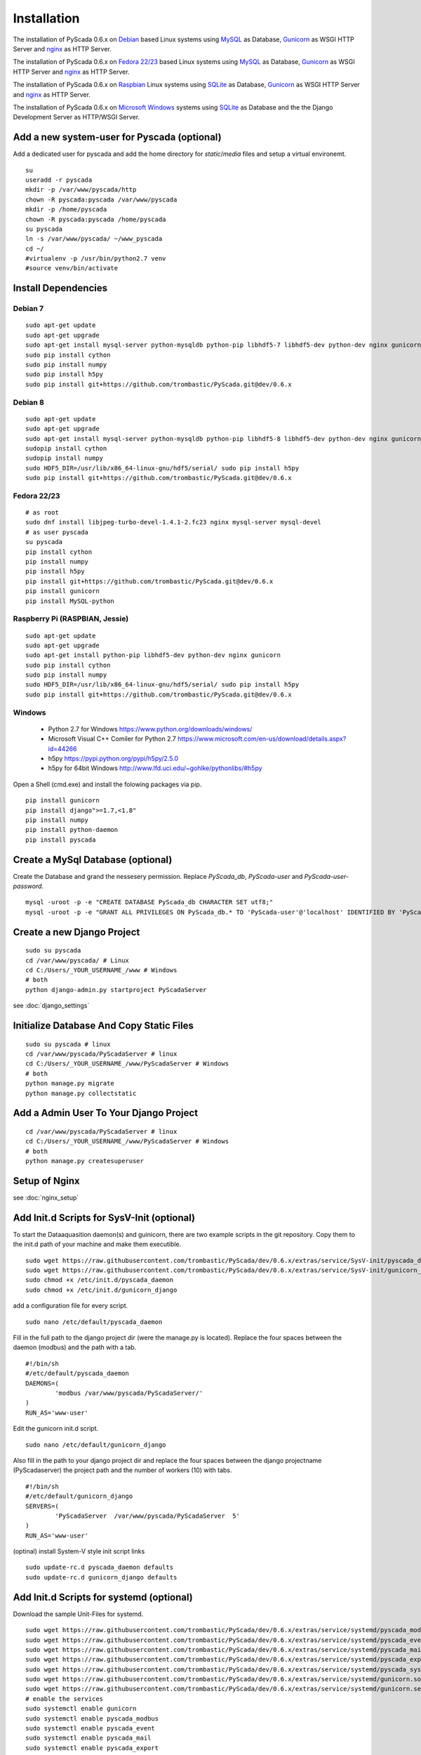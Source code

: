 Installation
============


The installation of PyScada 0.6.x on `Debian <https://www.debian.org/>`_ based Linux systems using `MySQL <https://www.mysql.de/>`_  as Database, `Gunicorn <http://gunicorn.org/>`_ as WSGI HTTP Server and `nginx <http://nginx.org/>`_ as HTTP Server.

The installation of PyScada 0.6.x on `Fedora 22/23 <https://www.fedoraproject.org/>`_ based Linux systems using `MySQL <https://www.mysql.de/>`_  as Database, `Gunicorn <http://gunicorn.org/>`_ as WSGI HTTP Server and `nginx <http://nginx.org/>`_ as HTTP Server.

The installation of PyScada 0.6.x on `Raspbian <https://www.raspbian.org/>`_ Linux systems using `SQLite <https://www.sqlite.org/>`_  as Database, `Gunicorn <http://gunicorn.org/>`_ as WSGI HTTP Server and `nginx <http://nginx.org/>`_ as HTTP Server.

The installation of PyScada 0.6.x on `Microsoft Windows <https://www.microsoft.com/>`_ systems using `SQLite <https://www.sqlite.org/>`_  as Database and the the Django Development Server as HTTP/WSGI Server.


Add a new system-user for Pyscada (optional)
--------------------------------------------

Add a dedicated user for pyscada and add the home directory for `static`/`media` files and setup a virtual environemt.

::

	su
	useradd -r pyscada
	mkdir -p /var/www/pyscada/http
	chown -R pyscada:pyscada /var/www/pyscada
	mkdir -p /home/pyscada
	chown -R pyscada:pyscada /home/pyscada
	su pyscada
	ln -s /var/www/pyscada/ ~/www_pyscada
	cd ~/
	#virtualenv -p /usr/bin/python2.7 venv
	#source venv/bin/activate



Install Dependencies
--------------------


Debian 7
^^^^^^^^

::

	sudo apt-get update
	sudo apt-get upgrade
	sudo apt-get install mysql-server python-mysqldb python-pip libhdf5-7 libhdf5-dev python-dev nginx gunicorn
	sudo pip install cython
	sudo pip install numpy
	sudo pip install h5py
	sudo pip install git+https://github.com/trombastic/PyScada.git@dev/0.6.x


Debian 8
^^^^^^^^


::

	sudo apt-get update
	sudo apt-get upgrade
	sudo apt-get install mysql-server python-mysqldb python-pip libhdf5-8 libhdf5-dev python-dev nginx gunicorn
	sudopip install cython
	sudopip install numpy
	sudo HDF5_DIR=/usr/lib/x86_64-linux-gnu/hdf5/serial/ sudo pip install h5py 
	sudo pip install git+https://github.com/trombastic/PyScada.git@dev/0.6.x



Fedora 22/23 
^^^^^^^^^^^^

::
	
	# as root
	sudo dnf install libjpeg-turbo-devel-1.4.1-2.fc23 nginx mysql-server mysql-devel
	# as user pyscada 
	su pyscada
	pip install cython
	pip install numpy
	pip install h5py
	pip install git+https://github.com/trombastic/PyScada.git@dev/0.6.x
	pip install gunicorn
	pip install MySQL-python

Raspberry Pi (RASPBIAN, Jessie)
^^^^^^^^^^^^^^^^^^^^^^^

::

	sudo apt-get update
	sudo apt-get upgrade
	sudo apt-get install python-pip libhdf5-dev python-dev nginx gunicorn
	sudo pip install cython
	sudo pip install numpy
	sudo HDF5_DIR=/usr/lib/x86_64-linux-gnu/hdf5/serial/ sudo pip install h5py
	sudo pip install git+https://github.com/trombastic/PyScada.git@dev/0.6.x


Windows 
^^^^^^^

 - Python 2.7 for Windows https://www.python.org/downloads/windows/
 - Microsoft Visual C++ Comiler for Python 2.7 https://www.microsoft.com/en-us/download/details.aspx?id=44266
 - h5py https://pypi.python.org/pypi/h5py/2.5.0
 - h5py for 64bit Windows http://www.lfd.uci.edu/~gohlke/pythonlibs/#h5py

Open a Shell (cmd.exe) and install the folowing packages via pip.

::

	pip install gunicorn
	pip install django">=1.7,<1.8"
	pip install numpy
	pip install python-daemon
	pip install pyscada



Create a MySql Database (optional)
----------------------------------

Create the Database and grand the nessesery permission. Replace `PyScada_db`, `PyScada-user` and `PyScada-user-password`.

::

	mysql -uroot -p -e "CREATE DATABASE PyScada_db CHARACTER SET utf8;"
	mysql -uroot -p -e "GRANT ALL PRIVILEGES ON PyScada_db.* TO 'PyScada-user'@'localhost' IDENTIFIED BY 'PyScada-user-password';"


Create a new Django Project
---------------------------

::

	sudo su pyscada
	cd /var/www/pyscada/ # Linux
	cd C:/Users/_YOUR_USERNAME_/www # Windows
	# both
	python django-admin.py startproject PyScadaServer


see :doc:`django_settings`


Initialize Database And Copy Static Files
-----------------------------------------

::

	sudo su pyscada # linux
	cd /var/www/pyscada/PyScadaServer # linux
	cd C:/Users/_YOUR_USERNAME_/www/PyScadaServer # Windows
	# both
	python manage.py migrate
	python manage.py collectstatic


Add a Admin User To Your Django Project
---------------------------------------

::

	cd /var/www/pyscada/PyScadaServer # linux
	cd C:/Users/_YOUR_USERNAME_/www/PyScadaServer # Windows
	# both
	python manage.py createsuperuser



Setup of Nginx
--------------

see :doc:`nginx_setup`


Add Init.d Scripts for SysV-Init (optional)
-------------------------------------------


To start the Dataaquasition daemon(s) and guinicorn, there are two example scripts in the git repository. Copy them to the init.d path of your machine and make them executible.

::

	sudo wget https://raw.githubusercontent.com/trombastic/PyScada/dev/0.6.x/extras/service/SysV-init/pyscada_daemon -O /etc/init.d/pyscada_daemon
	sudo wget https://raw.githubusercontent.com/trombastic/PyScada/dev/0.6.x/extras/service/SysV-init/gunicorn_django -O /etc/init.d/gunicorn_django
	sudo chmod +x /etc/init.d/pyscada_daemon
	sudo chmod +x /etc/init.d/gunicorn_django


add a configuration file for every script.

::

	sudo nano /etc/default/pyscada_daemon



Fill in the full path to the django project dir (were the manage.py is located). Replace the four spaces between the daemon (modbus) and the path with a tab.

::

	#!/bin/sh
	#/etc/default/pyscada_daemon
	DAEMONS=(
		'modbus	/var/www/pyscada/PyScadaServer/'
	)
	RUN_AS='www-user'


Edit the gunicorn init.d script.

::

	sudo nano /etc/default/gunicorn_django


Also fill in the path to your django project dir and replace the four spaces between the django projectname (PyScadaserver) the project path and the number of workers (10) with tabs.

::

	#!/bin/sh
	#/etc/default/gunicorn_django
	SERVERS=(
		'PyScadaServer	/var/www/pyscada/PyScadaServer	5'
	)
	RUN_AS='www-user'


(optinal) install System-V style init script links

::

	sudo update-rc.d pyscada_daemon defaults
	sudo update-rc.d gunicorn_django defaults


Add Init.d Scripts for systemd (optional)
-----------------------------------------

Download the sample Unit-Files for systemd.

::

	sudo wget https://raw.githubusercontent.com/trombastic/PyScada/dev/0.6.x/extras/service/systemd/pyscada_modbus.service -O /lib/systemd/system/pyscada_modbus.service
	sudo wget https://raw.githubusercontent.com/trombastic/PyScada/dev/0.6.x/extras/service/systemd/pyscada_event.service -O /lib/systemd/system/pyscada_event.service
	sudo wget https://raw.githubusercontent.com/trombastic/PyScada/dev/0.6.x/extras/service/systemd/pyscada_mail.service -O /lib/systemd/system/pyscada_mail.service
	sudo wget https://raw.githubusercontent.com/trombastic/PyScada/dev/0.6.x/extras/service/systemd/pyscada_export.service -O /lib/systemd/system/pyscada_export.service
	sudo wget https://raw.githubusercontent.com/trombastic/PyScada/dev/0.6.x/extras/service/systemd/pyscada_systemstat.service -O /lib/systemd/system/pyscada_systemstat.service
	sudo wget https://raw.githubusercontent.com/trombastic/PyScada/dev/0.6.x/extras/service/systemd/gunicorn.socket -O /lib/systemd/system/gunicorn.socket
	sudo wget https://raw.githubusercontent.com/trombastic/PyScada/dev/0.6.x/extras/service/systemd/gunicorn.service -O /lib/systemd/system/gunicorn.service
	# enable the services
	sudo systemctl enable gunicorn
	sudo systemctl enable pyscada_modbus
	sudo systemctl enable pyscada_event
	sudo systemctl enable pyscada_mail
	sudo systemctl enable pyscada_export
	sudo systemctl enable pyscada_systemstat




Start the Django Development Server on Windows (optional)
---------------------------------------------------------

Open a Windows Command-line (cmd.exe) and start the Django Development Server.

::


	cd C:/Users/_YOUR_USERNAME_/www/PyScadaServer # Windows
	python manage.py runserver --insecure

	
Add/Start the PyScada Services on Windows (optional)
----------------------------------------------------


Using pyscada background daemons in Windows is currently not supported, to start the daemons in foreground open a Windows Command-line (cmd.exe) for every daemon and start it with the following command.

::

	cd C:/Users/_YOUR_USERNAME_/www/PyScadaServer
	python manage.py PyScadaWindowsDaemonHandler daemon_name


It is also posible to register the modbus daemon as an windows service, to do this download the from registratioen skript from https://raw.githubusercontent.com/trombastic/PyScada/dev/0.6.x/extras/service/windows/register_windows_service_modbus.py and copy it to the project root folder.

::
	
	
	cd C:/Users/_YOUR_USERNAME_/www/PyScadaServer
	python register_windows_service_modbus.py

